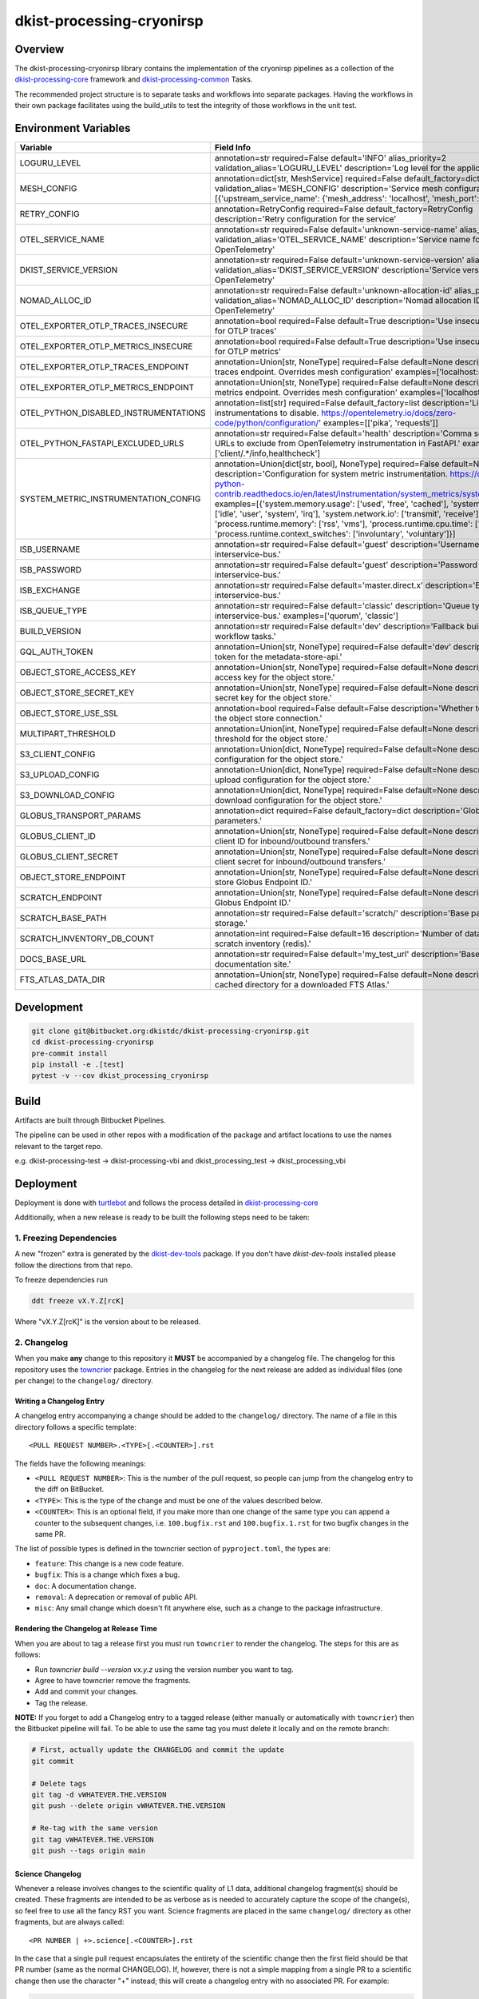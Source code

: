 dkist-processing-cryonirsp
==========================

|codecov|

Overview
--------
The dkist-processing-cryonirsp library contains the implementation of the cryonirsp pipelines as a collection of the
`dkist-processing-core <https://pypi.org/project/dkist-processing-core/>`_ framework and
`dkist-processing-common <https://pypi.org/project/dkist-processing-common/>`_ Tasks.

The recommended project structure is to separate tasks and workflows into separate packages.  Having the workflows
in their own package facilitates using the build_utils to test the integrity of those workflows in the unit test.

Environment Variables
---------------------

.. list-table::
   :widths: 10 90
   :header-rows: 1

   * - Variable
     - Field Info
   * - LOGURU_LEVEL
     - annotation=str required=False default='INFO' alias_priority=2 validation_alias='LOGURU_LEVEL' description='Log level for the application'
   * - MESH_CONFIG
     - annotation=dict[str, MeshService] required=False default_factory=dict alias_priority=2 validation_alias='MESH_CONFIG' description='Service mesh configuration' examples=[{'upstream_service_name': {'mesh_address': 'localhost', 'mesh_port': 6742}}]
   * - RETRY_CONFIG
     - annotation=RetryConfig required=False default_factory=RetryConfig description='Retry configuration for the service'
   * - OTEL_SERVICE_NAME
     - annotation=str required=False default='unknown-service-name' alias_priority=2 validation_alias='OTEL_SERVICE_NAME' description='Service name for OpenTelemetry'
   * - DKIST_SERVICE_VERSION
     - annotation=str required=False default='unknown-service-version' alias_priority=2 validation_alias='DKIST_SERVICE_VERSION' description='Service version for OpenTelemetry'
   * - NOMAD_ALLOC_ID
     - annotation=str required=False default='unknown-allocation-id' alias_priority=2 validation_alias='NOMAD_ALLOC_ID' description='Nomad allocation ID for OpenTelemetry'
   * - OTEL_EXPORTER_OTLP_TRACES_INSECURE
     - annotation=bool required=False default=True description='Use insecure connection for OTLP traces'
   * - OTEL_EXPORTER_OTLP_METRICS_INSECURE
     - annotation=bool required=False default=True description='Use insecure connection for OTLP metrics'
   * - OTEL_EXPORTER_OTLP_TRACES_ENDPOINT
     - annotation=Union[str, NoneType] required=False default=None description='OTLP traces endpoint. Overrides mesh configuration' examples=['localhost:4317']
   * - OTEL_EXPORTER_OTLP_METRICS_ENDPOINT
     - annotation=Union[str, NoneType] required=False default=None description='OTLP metrics endpoint. Overrides mesh configuration' examples=['localhost:4317']
   * - OTEL_PYTHON_DISABLED_INSTRUMENTATIONS
     - annotation=list[str] required=False default_factory=list description='List of instrumentations to disable. https://opentelemetry.io/docs/zero-code/python/configuration/' examples=[['pika', 'requests']]
   * - OTEL_PYTHON_FASTAPI_EXCLUDED_URLS
     - annotation=str required=False default='health' description='Comma separated list of URLs to exclude from OpenTelemetry instrumentation in FastAPI.' examples=['client/.*/info,healthcheck']
   * - SYSTEM_METRIC_INSTRUMENTATION_CONFIG
     - annotation=Union[dict[str, bool], NoneType] required=False default=None description='Configuration for system metric instrumentation. https://opentelemetry-python-contrib.readthedocs.io/en/latest/instrumentation/system_metrics/system_metrics.html' examples=[{'system.memory.usage': ['used', 'free', 'cached'], 'system.cpu.time': ['idle', 'user', 'system', 'irq'], 'system.network.io': ['transmit', 'receive'], 'process.runtime.memory': ['rss', 'vms'], 'process.runtime.cpu.time': ['user', 'system'], 'process.runtime.context_switches': ['involuntary', 'voluntary']}]
   * - ISB_USERNAME
     - annotation=str required=False default='guest' description='Username for the interservice-bus.'
   * - ISB_PASSWORD
     - annotation=str required=False default='guest' description='Password for the interservice-bus.'
   * - ISB_EXCHANGE
     - annotation=str required=False default='master.direct.x' description='Exchange for the interservice-bus.'
   * - ISB_QUEUE_TYPE
     - annotation=str required=False default='classic' description='Queue type for the interservice-bus.' examples=['quorum', 'classic']
   * - BUILD_VERSION
     - annotation=str required=False default='dev' description='Fallback build version for workflow tasks.'
   * - GQL_AUTH_TOKEN
     - annotation=Union[str, NoneType] required=False default='dev' description='The auth token for the metadata-store-api.'
   * - OBJECT_STORE_ACCESS_KEY
     - annotation=Union[str, NoneType] required=False default=None description='The access key for the object store.'
   * - OBJECT_STORE_SECRET_KEY
     - annotation=Union[str, NoneType] required=False default=None description='The secret key for the object store.'
   * - OBJECT_STORE_USE_SSL
     - annotation=bool required=False default=False description='Whether to use SSL for the object store connection.'
   * - MULTIPART_THRESHOLD
     - annotation=Union[int, NoneType] required=False default=None description='Multipart threshold for the object store.'
   * - S3_CLIENT_CONFIG
     - annotation=Union[dict, NoneType] required=False default=None description='S3 client configuration for the object store.'
   * - S3_UPLOAD_CONFIG
     - annotation=Union[dict, NoneType] required=False default=None description='S3 upload configuration for the object store.'
   * - S3_DOWNLOAD_CONFIG
     - annotation=Union[dict, NoneType] required=False default=None description='S3 download configuration for the object store.'
   * - GLOBUS_TRANSPORT_PARAMS
     - annotation=dict required=False default_factory=dict description='Globus transfer parameters.'
   * - GLOBUS_CLIENT_ID
     - annotation=Union[str, NoneType] required=False default=None description='Globus client ID for inbound/outbound transfers.'
   * - GLOBUS_CLIENT_SECRET
     - annotation=Union[str, NoneType] required=False default=None description='Globus client secret for inbound/outbound transfers.'
   * - OBJECT_STORE_ENDPOINT
     - annotation=Union[str, NoneType] required=False default=None description='Object store Globus Endpoint ID.'
   * - SCRATCH_ENDPOINT
     - annotation=Union[str, NoneType] required=False default=None description='Scratch Globus Endpoint ID.'
   * - SCRATCH_BASE_PATH
     - annotation=str required=False default='scratch/' description='Base path for scratch storage.'
   * - SCRATCH_INVENTORY_DB_COUNT
     - annotation=int required=False default=16 description='Number of databases in the scratch inventory (redis).'
   * - DOCS_BASE_URL
     - annotation=str required=False default='my_test_url' description='Base URL for the documentation site.'
   * - FTS_ATLAS_DATA_DIR
     - annotation=Union[str, NoneType] required=False default=None description='Common cached directory for a downloaded FTS Atlas.'

Development
-----------
.. code-block:: bash

    git clone git@bitbucket.org:dkistdc/dkist-processing-cryonirsp.git
    cd dkist-processing-cryonirsp
    pre-commit install
    pip install -e .[test]
    pytest -v --cov dkist_processing_cryonirsp

Build
-----
Artifacts are built through Bitbucket Pipelines.

The pipeline can be used in other repos with a modification of the package and artifact locations
to use the names relevant to the target repo.

e.g. dkist-processing-test -> dkist-processing-vbi and dkist_processing_test -> dkist_processing_vbi

Deployment
----------
Deployment is done with `turtlebot <https://bitbucket.org/dkistdc/turtlebot/src/main/>`_ and follows
the process detailed in `dkist-processing-core <https://pypi.org/project/dkist-processing-core/>`_

Additionally, when a new release is ready to be built the following steps need to be taken:

1. Freezing Dependencies
#########################

A new "frozen" extra is generated by the `dkist-dev-tools <https://bitbucket.org/dkistdc/dkist-dev-tools/src/main/>`_
package. If you don't have `dkist-dev-tools` installed please follow the directions from that repo.

To freeze dependencies run

.. code-block:: bash

    ddt freeze vX.Y.Z[rcK]

Where "vX.Y.Z[rcK]" is the version about to be released.

2. Changelog
############

When you make **any** change to this repository it **MUST** be accompanied by a changelog file.
The changelog for this repository uses the `towncrier <https://github.com/twisted/towncrier>`__ package.
Entries in the changelog for the next release are added as individual files (one per change) to the ``changelog/`` directory.

Writing a Changelog Entry
^^^^^^^^^^^^^^^^^^^^^^^^^

A changelog entry accompanying a change should be added to the ``changelog/`` directory.
The name of a file in this directory follows a specific template::

  <PULL REQUEST NUMBER>.<TYPE>[.<COUNTER>].rst

The fields have the following meanings:

* ``<PULL REQUEST NUMBER>``: This is the number of the pull request, so people can jump from the changelog entry to the diff on BitBucket.
* ``<TYPE>``: This is the type of the change and must be one of the values described below.
* ``<COUNTER>``: This is an optional field, if you make more than one change of the same type you can append a counter to the subsequent changes, i.e. ``100.bugfix.rst`` and ``100.bugfix.1.rst`` for two bugfix changes in the same PR.

The list of possible types is defined in the towncrier section of ``pyproject.toml``, the types are:

* ``feature``: This change is a new code feature.
* ``bugfix``: This is a change which fixes a bug.
* ``doc``: A documentation change.
* ``removal``: A deprecation or removal of public API.
* ``misc``: Any small change which doesn't fit anywhere else, such as a change to the package infrastructure.


Rendering the Changelog at Release Time
^^^^^^^^^^^^^^^^^^^^^^^^^^^^^^^^^^^^^^^

When you are about to tag a release first you must run ``towncrier`` to render the changelog.
The steps for this are as follows:

* Run `towncrier build --version vx.y.z` using the version number you want to tag.
* Agree to have towncrier remove the fragments.
* Add and commit your changes.
* Tag the release.

**NOTE:** If you forget to add a Changelog entry to a tagged release (either manually or automatically with ``towncrier``)
then the Bitbucket pipeline will fail. To be able to use the same tag you must delete it locally and on the remote branch:

.. code-block:: bash

    # First, actually update the CHANGELOG and commit the update
    git commit

    # Delete tags
    git tag -d vWHATEVER.THE.VERSION
    git push --delete origin vWHATEVER.THE.VERSION

    # Re-tag with the same version
    git tag vWHATEVER.THE.VERSION
    git push --tags origin main

Science Changelog
^^^^^^^^^^^^^^^^^

Whenever a release involves changes to the scientific quality of L1 data, additional changelog fragment(s) should be
created. These fragments are intended to be as verbose as is needed to accurately capture the scope of the change(s),
so feel free to use all the fancy RST you want. Science fragments are placed in the same ``changelog/`` directory
as other fragments, but are always called::

  <PR NUMBER | +>.science[.<COUNTER>].rst

In the case that a single pull request encapsulates the entirety of the scientific change then the first field should
be that PR number (same as the normal CHANGELOG). If, however, there is not a simple mapping from a single PR to a scientific
change then use the character "+" instead; this will create a changelog entry with no associated PR. For example:

.. code-block:: bash

  $ ls changelog/
  99.bugfix.rst    # This is a normal changelog fragment associated with a bugfix in PR 99
  99.science.rst   # Apparently that bugfix also changed the scientific results, so that PR also gets a science fragment
  +.science.rst    # This fragment is not associated with a PR


When it comes time to build the SCIENCE_CHANGELOG, use the ``science_towncrier.sh`` script in this repo to do so.
This script accepts all the same arguments as the default `towncrier`. For example:

.. code-block:: bash

  ./science_towncrier.sh build --version vx.y.z

This will update the SCIENCE_CHANGELOG and remove any science fragments from the changelog directory.

3. Tag and Push
###############

Once all commits are in place add a git tag that will define the released version, then push the tags up to Bitbucket:

.. code-block:: bash

    git tag vX.Y.Z[rcK]
    git push --tags origin BRANCH

In the case of an rc, BRANCH will likely be your development branch. For full releases BRANCH should be "main".

.. |codecov| image:: https://codecov.io/bb/dkistdc/dkist-processing-cryonirsp/graph/badge.svg?token=TZBK64UKG5
   :target: https://codecov.io/bb/dkistdc/dkist-processing-cryonirsp
